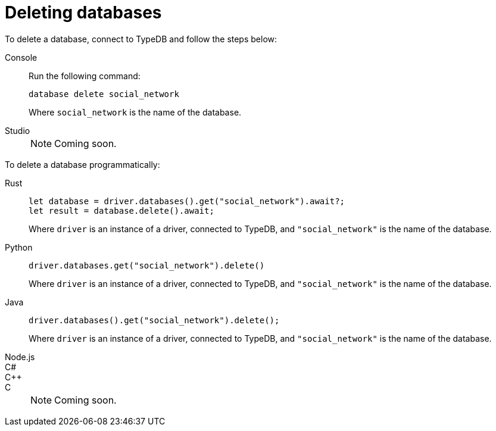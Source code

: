 = Deleting databases

To delete a database, connect to TypeDB and follow the steps below:

[tabs]
====
Console::
+
--
Run the following command:

[source,bash]
database delete social_network

Where `social_network` is the name of the database.
--

Studio::
+
NOTE: Coming soon.
====

To delete a database programmatically:

[tabs]
====
Rust::
+
--
[source,rust]
let database = driver.databases().get("social_network").await?;
let result = database.delete().await;

Where `driver` is an instance of a driver, connected to TypeDB, and `"social_network"` is the name of the database.
--

Python::
+
--
[source,python]
driver.databases.get("social_network").delete()

Where `driver` is an instance of a driver, connected to TypeDB, and `"social_network"` is the name of the database.
--

Java::
+
--
[source,java]
driver.databases().get("social_network").delete();

Where `driver` is an instance of a driver, connected to TypeDB, and `"social_network"` is the name of the database.
--

Node.js::
C#::
C++::
C::
+
NOTE: Coming soon.
====
